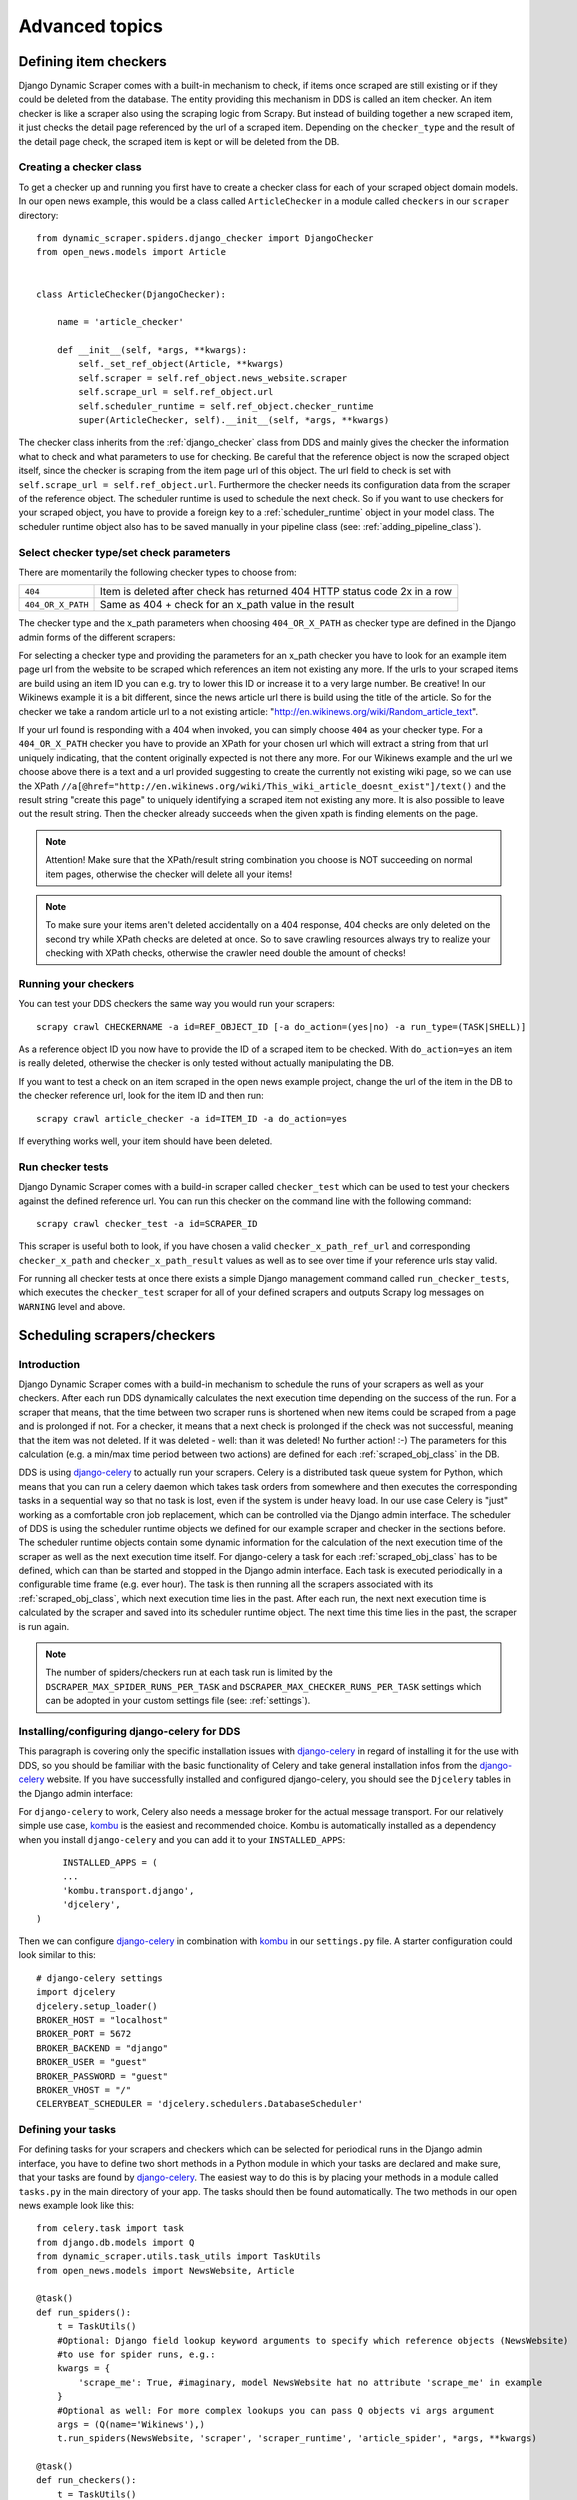 ===============
Advanced topics
===============

.. _Wikinews: http://en.wikinews.org/wiki/Main_Page

.. _item_checkers:

Defining item checkers
======================

Django Dynamic Scraper comes with a built-in mechanism to check, if items once scraped are still existing
or if they could be deleted from the database. The entity providing this mechanism in DDS is called an 
item checker. An item checker is like a scraper also using the scraping logic from Scrapy. But instead of
building together a new scraped item, it just checks the detail page referenced by the url of a scraped item.
Depending on the ``checker_type`` and the result of the detail page check, the scraped item is kept or
will be deleted from the DB.

Creating a checker class
------------------------
To get a checker up and running you first have to create a checker class for each of your scraped object domain
models. In our open news example, this would be a class called ``ArticleChecker`` in a module called ``checkers``
in our ``scraper`` directory::

	from dynamic_scraper.spiders.django_checker import DjangoChecker
	from open_news.models import Article
	
	
	class ArticleChecker(DjangoChecker):
	    
	    name = 'article_checker'
	    
	    def __init__(self, *args, **kwargs):
	        self._set_ref_object(Article, **kwargs)
	        self.scraper = self.ref_object.news_website.scraper
	        self.scrape_url = self.ref_object.url
	        self.scheduler_runtime = self.ref_object.checker_runtime
	        super(ArticleChecker, self).__init__(self, *args, **kwargs)

The checker class inherits from the :ref:`django_checker` class from DDS and mainly gives the checker the
information what to check and what parameters to use for checking. Be careful that the reference object
is now the scraped object itself, since the checker is scraping from the item page url of this object. The
url field to check is set with ``self.scrape_url = self.ref_object.url``. Furthermore the checker needs its
configuration data from the scraper of the reference object. The scheduler runtime is used to schedule the
next check. So if you want to use checkers for your scraped object, you have to provide a foreign key to 
a :ref:`scheduler_runtime` object in your model class. The scheduler runtime object also has to be saved
manually in your pipeline class (see: :ref:`adding_pipeline_class`).

Select checker type/set check parameters
----------------------------------------
There are momentarily the following checker types to choose from:

================= =========================================================================
``404``           Item is deleted after check has returned 404 HTTP status code 2x in a row
``404_OR_X_PATH`` Same as 404 + check for an x_path value in the result
================= =========================================================================

The checker type and the x_path parameters when choosing ``404_OR_X_PATH`` as checker type 
are defined in the Django admin forms of the different scrapers:

.. image:: images/screenshot_django-admin_checker_params.png

For selecting a checker type and providing the parameters for an x_path checker 
you have to look for an example item page url from the website
to be scraped which references an item not existing any more. If the urls to your scraped items are build
using an item ID you can e.g. try to lower this ID or increase it to a very large number. Be creative!
In our Wikinews example it is a bit different, since the news article url there is build using the title of the
article. So for the checker we take a random article url to a not existing article:
"http://en.wikinews.org/wiki/Random_article_text".

If your url found is responding with a 404 when invoked, you can simply choose ``404`` as your checker type.
For a ``404_OR_X_PATH`` checker you have to provide an XPath 
for your chosen url which will extract a string from that url uniquely
indicating, that the content originally expected is not there any more. For our Wikinews example and the url
we choose above there is a text and a url provided suggesting to create the currently not existing wiki page,
so we can use the XPath ``//a[@href="http://en.wikinews.org/wiki/This_wiki_article_doesnt_exist"]/text()`` 
and the result string "create this page" to uniquely identifying a scraped item not existing any more.
It is also possible to leave out the result string. Then the checker already succeeds when the
given xpath is finding elements on the page. 

.. note:: Attention! Make sure that the XPath/result string combination you choose is NOT succeeding on normal
          item pages, otherwise the checker will delete all your items!
          
.. note:: 
   To make sure your items aren't deleted accidentally on a 404 response, 404 checks are only deleted on
   the second try while XPath checks are deleted at once. So to save crawling resources always try to realize
   your checking with XPath checks, otherwise the crawler need double the amount of checks!

Running your checkers
---------------------
You can test your DDS checkers the same way you would run your scrapers::

	scrapy crawl CHECKERNAME -a id=REF_OBJECT_ID [-a do_action=(yes|no) -a run_type=(TASK|SHELL)]

As a reference object ID you now have to provide the ID of a scraped item to be checked. With ``do_action=yes``
an item is really deleted, otherwise the checker is only tested without actually manipulating the DB.

If you want to test a check on an item scraped in the open news example project, change the url of the item in
the DB to the checker reference url, look for the item ID and then run::

	scrapy crawl article_checker -a id=ITEM_ID -a do_action=yes

If everything works well, your item should have been deleted.

Run checker tests
-----------------
Django Dynamic Scraper comes with a build-in scraper called ``checker_test`` which can be used to test your checkers
against the defined reference url. You can run this checker on the command line with the following command::

	scrapy crawl checker_test -a id=SCRAPER_ID
	
This scraper is useful both to look, if you have chosen a valid ``checker_x_path_ref_url`` and corresponding ``checker_x_path`` 
and ``checker_x_path_result`` values as well as to see over time if your reference urls stay valid.

For running all checker tests at once there exists a simple Django management command called ``run_checker_tests``,
which executes the ``checker_test`` scraper for all of your defined scrapers and outputs Scrapy log messages 
on ``WARNING`` level and above. 


Scheduling scrapers/checkers
============================

Introduction
------------
Django Dynamic Scraper comes with a build-in mechanism to schedule the runs of your scrapers as well as your
checkers. After each run DDS dynamically calculates the next execution time depending on the success of the run.
For a scraper that means, that the time between two scraper runs is shortened when new items could be scraped
from a page and is prolonged if not. For a checker, it means that a next check is prolonged if the check
was not successful, meaning that the item was not deleted. If it was deleted - well: than it was deleted! 
No further action! :-) The parameters for this calculation (e.g. a min/max time period between two actions)
are defined for each :ref:`scraped_obj_class` in the DB.

DDS is using django-celery_ to actually run your scrapers. Celery is a distributed task queue system for 
Python, which means that you can run a celery daemon which takes task orders from somewhere and then executes
the corresponding tasks in a sequential way so that no task is lost, even if the system is under heavy load.
In our use case Celery is "just" working as a comfortable cron job replacement, which can be controlled via
the Django admin interface. The scheduler of DDS is using the scheduler runtime objects we defined for our
example scraper and checker in the sections before. The scheduler runtime objects contain some dynamic
information for the calculation of the next execution time of the scraper as well as the next execution time
itself. For django-celery a task for each :ref:`scraped_obj_class` has to be defined, which can than be
started and stopped in the Django admin interface. Each task is executed periodically in a configurable
time frame (e.g. ever hour). The task is then running all the scrapers associated with its :ref:`scraped_obj_class`,
which next execution time lies in the past. After each run, the next next execution time is calculated
by the scraper and saved into its scheduler runtime object. The next time this time lies in the past,
the scraper is run again.

.. note::
   The number of spiders/checkers run at each task run is limited by the ``DSCRAPER_MAX_SPIDER_RUNS_PER_TASK``
   and ``DSCRAPER_MAX_CHECKER_RUNS_PER_TASK`` settings which can be adopted in your custom settings file (see: :ref:`settings`).

.. _installingcelery:

Installing/configuring django-celery for DDS
--------------------------------------------
This paragraph is covering only the specific installation issues with django-celery_ in regard of installing
it for the use with DDS, so you should be familiar with the basic functionality of Celery and take general
installation infos from the django-celery_ website. If you have successfully installed and configured 
django-celery, you should see the ``Djcelery`` tables in the Django admin interface:

.. image:: images/screenshot_django-admin_overview.png

For ``django-celery`` to work, Celery also needs a message broker for the actual message transport. For our
relatively simple use case, kombu_ is the easiest and recommended choice. Kombu is automatically installed
as a dependency when you install ``django-celery`` and you can add it to your ``INSTALLED_APPS``::

	INSTALLED_APPS = (
   	...
   	'kombu.transport.django',
   	'djcelery',
   )

Then we can configure django-celery_ in combination with kombu_ in our ``settings.py`` file. A starter
configuration could look similar to this::

	# django-celery settings
	import djcelery
	djcelery.setup_loader()
	BROKER_HOST = "localhost"
	BROKER_PORT = 5672
	BROKER_BACKEND = "django"
	BROKER_USER = "guest"
	BROKER_PASSWORD = "guest"
	BROKER_VHOST = "/"
	CELERYBEAT_SCHEDULER = 'djcelery.schedulers.DatabaseScheduler'


.. _django-celery: http://ask.github.com/django-celery/
.. _kombu: http://pypi.python.org/pypi/kombu

.. _definetasks:

Defining your tasks
-------------------
For defining tasks for your scrapers and checkers which can be selected for periodical runs in the Django
admin interface, you have to define two short methods in a Python module in which your tasks are declared and make
sure, that your tasks are found by django-celery_. The easiest way to do this is by placing your methods in a
module called ``tasks.py`` in the main directory of your app. The tasks should then be found automatically.
The two methods in our open news example look like this::

	from celery.task import task
	from django.db.models import Q
	from dynamic_scraper.utils.task_utils import TaskUtils
	from open_news.models import NewsWebsite, Article
	
	@task()
	def run_spiders():
	    t = TaskUtils()
	    #Optional: Django field lookup keyword arguments to specify which reference objects (NewsWebsite)
	    #to use for spider runs, e.g.:
	    kwargs = {
	        'scrape_me': True, #imaginary, model NewsWebsite hat no attribute 'scrape_me' in example 
	    }
	    #Optional as well: For more complex lookups you can pass Q objects vi args argument
	    args = (Q(name='Wikinews'),)
	    t.run_spiders(NewsWebsite, 'scraper', 'scraper_runtime', 'article_spider', *args, **kwargs)
	    
	@task()
	def run_checkers():
	    t = TaskUtils()
	    #Optional: Django field lookup keyword arguments to specify which reference objects (Article)
	    #to use for checker runs, e.g.:
	    kwargs = {
	        'check_me': True, #imaginary, model Article hat no attribute 'check_me' in example 
	    }
	    #Optional as well: For more complex lookups you can pass Q objects vi args argument
	    args = (Q(id__gt=100),)
	    t.run_checkers(Article, 'news_website__scraper', 'checker_runtime', 'article_checker', *args, **kwargs)

The two methods are decorated with the Celery task decorator to tell Celery that these methods should be
regarded as tasks. In each task, a method from the ``TaskUtils`` module from DDS is called to run the
spiders/checkers ready for the next execution.

Now you can create a peridoc task both for your scraper and your checker in the Django admin interface:

.. image:: images/screenshot_django-admin_peridoc_task.png

In the peridoc task form you should be able to select your tasks defined above. Create an interval how often
these tasks are performed. In our open news example, 2 hours should be a good value. Please keep in mind, that
these are not the values how often a scraper/checker is actually run. If you define a two hour timeframe here,
it just means, that ever two hours, the task method executed is checking for scrapers/checkers with a next
execution time (defined by the associated ``scheduler_runtime``) lying in the past and run these scrapers.
The actual time period between two runs is determined by the next execution time itself which is calculated
dynamically and depending on the scheduling configuration you'll learn more about below. For the scrapers to
run, remember also that you have to set the scraper active in the associated ``scraper`` object.

Run your tasks
--------------
To actually run the task (respectively set our scheduling system to work as a whole) we have to run two different
daemon processes. The first one is the ``celeryd`` daemon from django-celery_ which is responsible for collecting
and executing tasks. We have to run ``celeryd`` with the -B option to also run the celerybeat
task scheduler which executes periodical tasks defined in Celery. Start the daemon with::

	python manage.py celeryd -l info -B --settings=example_project.settings

If everything works well, you should now see the following line in your command line output::

	[2011-12-12 10:20:01,535: INFO/MainProcess] Celerybeat: Starting...

As a second daemon process we need the server coming along with Scrapy to actually crawl the different
websites targeted with our scrapers. You can start the `Scrapy Server`_ with the following command from
within the main directory of your project::

	scrapy server
	
You should get an output similar to the following:

.. image:: images/screenshot_shell_scrapy_server.png 

For testing your scheduling system, you can temporarily set your time interval of your periodic task to
a lower interval, e.g. 1 minute. Now you should see a new task coming in and being executed every minute::

	Got task from broker: open_news.tasks.run_spiders[5a3fed53-c26a-4f8f-b946-8c4a2c7c5c83]
	Task open_news.tasks.run_spiders[5a3fed53-c26a-4f8f-b946-8c4a2c7c5c83] succeeded in 0.052549123764s: None
	 
The executed task should then run the scrapers/checkers which you should see in the output of the Scrapy
server::

	Process started: project='default' spider='article_spider' job='41f27199259e11e192041093e90a480a' pid=5932...
	Process finished: project='default' spider='article_spider' job='41f27199259e11e192041093e90a480a' pid=5932...
	
.. note:: 
   Note that you can vary the log level for debugging as well as other run parameters when you start
   the servers, see the man/help pages of the celery and the Scrapy daemons.
   
.. note::
   Please see this configuration described here just as a hint to get started. If you want to use
   this in production you have to provide extra measures to make sure that your servers run constantly and that
   they are secure. See the specific server documentation for more information.  


.. _`Scrapy Server`: http://doc.scrapy.org/en/0.14/topics/scrapyd.html

Scheduling configuration
------------------------
Now coming to the little bit of magic added to all this stuff with dynamic scheduling. The basis for the dynamic
scheduling in DDS is layed both for your scrapers and your checkers with the scheduling configuration parameters
in your scraped object class definitions in the Django admin interface. The default configuration for a 
scraper looks like this::

	"MIN_TIME": 15,
	"MAX_TIME": 10080,
	"INITIAL_NEXT_ACTION_FACTOR": 10,
	"ZERO_ACTIONS_FACTOR_CHANGE": 20,
	"FACTOR_CHANGE_FACTOR": 1.3,
	
Scheduling now works as follows: the inital time period between two scraper runs is calculated by taking the 
product of the ``MIN_TIME`` and the ``INITIAL_NEXT_ACTION_FACTOR``, with minutes as the basic time unit for 
``MIN_TIME`` and ``MAX_TIME``::

	initial time period := 15 Minutes (MIN_TIME) * 10 (INITIAL_NEXT_ACTION_FACTOR) = 150 Minutes = 2 1/2 Hours

Now, every time a scraper run was successful, the new next action factor is calculated by dividing the actual
next action factor by the ``FACTOR_CHANGE_FACTOR``. So a successful scraper run would lead to the following new
time period::

	new next action factor (NAF) := 10 (INITIAL_NEXT_ACTION_FACTOR) / 1.3 (FACTOR_CHANGE_FACTOR) = 7.69 (rounded)
	time period after successful run := 15 Minutes * 7.69 (NAF) = 115 Minutes
	
So if it turns out that your scraper always find new items the time period between two runs gets smaller and smaller
until the defined ``MIN_TIME`` is reached which is taken as a minimum time period between two scraper runs.
If your scraper was not successful (meaning, that no new items were found) these unsucessful actions (scraper runs) 
are counted as ``ZERO_ACTIONS``. If a number of unsuccessful actions greater than ``ZERO_ACTIONS_FACTOR_CHANGE`` 
is counted, a new next action factor is calculated, this time by taking the product of the actual action factor 
and the ``FACTOR_CHANGE_FACTOR`` (calculation restarting from initial values for the example)::

	new next action factor (NAF) := 10 (INITIAL_NEXT_ACTION_FACTOR) * 1.3 (FACTOR_CHANGE_FACTOR) = 13
	time period after 21 unsuccessful runs := 15 Minutes * 13 (NAF) = 195 Minutes
	
So the time period between two scraper runs becomes larger. If there is never a new item found for your scraper
this will go on until the calculated time period reaches the ``MAX_TIME`` defined.

In the real world application of this mechanism normally neither the ``MIN_TIME`` nor the ``MAX_TIME`` should be 
reached. The normal situation is that your scraper often finds nothing new on the page to be scraped and than 
after x executed runs finds new items provided on the website to be scraped. If this x is generally lower than 
your defined ``ZERO_ACTIONS_FACTOR_CHANGE`` number, the time period is becoming shorter over time. But since this 
means more scraper runs in the same time chances are high that with these narrower scheduled 
runs less zero actions occur and leads at some point to an again increased next action factor. So some kind of 
(relatively) stable next action factor should be reached over time, representing in the best case a good compromise 
between the needs of actuality of your scrapers and not to much resources wasted on running your scraper 
on websites not updated in between two runs.

.. note:: 
   Since this is a relatively complex mechanism also depending on a large part on the update process of your 
   scraped website, it will probably take some time to get a bit a feeling for how the scheduling is developing
   and to what action factors it tends to, so don't try to find the perfect solution in the first run. Instead,
   start with a (maybe rather too conservatively calculated) start configuration and adjust your parameters over
   time. You can observe the development of your action factors in the scheduler runtime objects.
         
.. note::
   Please be aware that scraping is a resource consuming task, for your server but as well for the server of
   the websites you are scraping. Try to find a balanced solution, not just setting your MIN_TIME to 1 minute
   or similar.
   
.. note::
   If you don't need dynamic scheduling, you can also just set the MIN_TIME and the MAX_TIME to the same 
   values and just ignore the rest.

Scheduling of your checkers works very similar to the scraper scheduling, the inital configuration is as follows::

	"MIN_TIME": 1440,
	"MAX_TIME": 10080,
	"INITIAL_NEXT_ACTION_FACTOR": 1,
	"ZERO_ACTIONS_FACTOR_CHANGE": 5,
	"FACTOR_CHANGE_FACTOR": 1.3,
 
Since the checker scheduling is terminated with the success of a checker run (meaning the item and the associated
scheduler runtime is deleted), there is only the prolonging time period part of the scheduler actually working.
So scraped items are checked in a (relatively, defined by your configuration) short time period at first.
If the item turns out to be persistently existing, the checks are prolonged till ``MAX_TIME`` is reached.


Pagination
==========

Django Dynamic Scraper supports pagination for scraping your objects from several overview pages or archives.
The following screenshot shows the pagination parameters which can be defined in the Django admin 
for each scraper:

.. image:: images/screenshot_django-admin_pagination.png

For using pagination you have to switch the ``pagination_type`` in your scraper definition from ``NONE`` to
your desired type. The main concept of pagination is, that you define a ``pagination_append_str`` with a
placeholder ``{page}``, which is replaced through a list generated by selecting the ``pagination_type`` and
giving a corresponding ``pagination_page_replace`` context. There are the following pagination types to
choose from:

Pagination type: RANGE_FUNCT
----------------------------
This pagination type uses the `python range function <http://docs.python.org/library/functions.html#range>`_.
As a replace context the same arguments like in the range function are used: ``range([start], stop[, step])``.
The integer list created by this function will be used as an input to replace the "{page}" template tag in the 
append string to form the different urls.

So the parameters in our example above in the screenshot will lead - together with "http://www.urltoscrape.org"
as the base scrape url of your scraper runtime - to the following urls to be scraped:

1. http://www.urltoscrape.org/articles/0
2. http://www.urltoscrape.org/articles/10
3. http://www.urltoscrape.org/articles/20
4. http://www.urltoscrape.org/articles/30

Pagination type: FREE_LIST
--------------------------
If the urls from an archive are formed differently you can use this pagination type and just provide a list
with different fitting replacements, the syntax is as follow: ``'Replace text 1', 'Some other text 2', 
'Maybe a number 3', ...``.

So if you define a list as follows: ``'a-d', 'e-h', 'i-n', 'o-z'``, you get the following urls:

1. http://www.urltoscrape.org/articles/a-d
2. http://www.urltoscrape.org/articles/e-h
3. http://www.urltoscrape.org/articles/i-n
4. http://www.urltoscrape.org/articles/o-z


Scraping images/screenshots
===========================

Django Dynamic Scraper is providing a custom image pipeline build on Scrapy's `item pipeline for downloading
images <http://readthedocs.org/docs/scrapy/en/latest/topics/images.html>`_ to scrape and download images
associated to your items scraped and and save a reference to each image together with the scraped item in the DB.

Configuration
-------------
For using image scraping in DDS you have to provide some additional parameters in your Scrapy 
`settings.py` file::

	import os.path
	
	PROJECT_ROOT = os.path.abspath(os.path.dirname(__file__))
	
	ITEM_PIPELINES = [
	    'dynamic_scraper.pipelines.DjangoImagesPipeline',
	    'dynamic_scraper.pipelines.ValidationPipeline',
	    'open_news.scraper.pipelines.DjangoWriterPipeline',
	]
	
	IMAGES_STORE = os.path.join(PROJECT_ROOT, '../thumbnails')
	
	IMAGES_THUMBS = {
	    'small': (170, 170),
	}

In your settings file you have to add the `DjangoImagesPipeline` from DDS to your `ITEM_PIPELINES` and define
a folder to store images scraped. Don't forget to create this folder in your file system and give it adequate
permissions. You can also use the thumbnail creation capabilities already build in Scrapy
by defining the thumbnail size via the `IMAGE_THUMBS` parameter. The semantics here is a bit different from
what you would expect from Scrapy: thumbnail images in DDS are not stored in addition to the original images
but are replacing them completely and there is also no extra folder created for them. So when you use  the
`IMAGE_THUMBS` parameter in DDS the image scraping and storing process stays exacly the same but instead with
the original images you are ending up with images scaled down to the defined size. Due to this simplification
you can only use one entry in your `IMAGES_THUMBS` dictionary and the name of the key there doesn't matter.

.. note:: 
   For image scraping to work you need the `Python Image Library (PIL) <http://www.pythonware.com/products/pil/>`_.

Updating domain model class/scraped obj class definition
--------------------------------------------------------
When Scrapy is downloading images it creates a new unique random file name for each image saved in your image
folder defined above. To keep a reference to the image associated with a scraped item DDS will save this filename
in a field you have to define in your model class. In our open news example, we use 'thumbnail' as a field name::

	class Article(models.Model):
	    title = models.CharField(max_length=200)
	    news_website = models.ForeignKey(NewsWebsite) 
	    description = models.TextField(blank=True)
	    thumbnail = models.CharField(max_length=200)
	    checker_runtime = models.ForeignKey(SchedulerRuntime)
	    
	    def __unicode__(self):
	        return self.title

Note, that since there is just the filename of the image saved, you should declare this field as a simple
CharField and not using UrlField or ImageField.

Now you have to update your :ref:`scraped_obj_class` definition in the Django admin interface. Add a new attribute
with the same name like in your model class and choose `IMAGE` as the attribute type. `IMAGE` is a special 
type to let your scraper know, that the image pipeline of DDS should be used when scraping this attribute.

Extending/Testing the scraper
-----------------------------
At last we have to add a new scraper elem to our scraper, again in the Django admin interface, which scrapes and
builds together the url of the image for the image pipeline to download later. Let's have a look at the Wikinews_
website of our open news example. On the news article overview page there is also an image presented with each
article summary, which we want to scrape. ``div[@class="l_image"]/a/img/@src`` should provide us with the url
of that image. Since the image urls we scrape with our XPath are starting with a double slash '//' and not with
'http://', we also have to use a pre_url processor with ``'pre_url': 'http:'`` as the processor context to 
complete the url.

That's it! If you now run your scraper, you should see lines like the following in the output (if you are in
debug mode) and you should end up with the images saved in your defined images folder and the names of these
images stored in the image field of your domain model in the DB::

	DEBUG: Image (downloaded): Downloaded image from <GET http://upload.wikimedia.org/wikipedia/commons/thumb/...
	...
	u'thumbnail': '1bb3308a4c70b912ba6cf9d67344bb53476d70a2.jpg',

So now you have all these images, but how to rid of them if you don't need them any more? If you use
a checker to delete scraped items not existing any more, your images will be automatically deleted as well.
However, if you manually delete scraped items in your database, you have to delete the associated file yourself.

Where to go from here
=====================

So now that you have got your scraper up and running and maybe even integrated some of the advanced stuff
like pagination or scraping images, does that mean that life will become boring because there is nothing 
to be done left? Definitely not! Here are some ideas about what to do next:

* Contribute to Django Dynamic Scraper through the experiences you made while using it (see :ref:`contribute`)
* Make your scraped data searchable with `Django Haystack <http://haystacksearch.org/>`_
* Provide an API to your scraped data so that others can use it with `Django Tastypie <https://github.com/toastdriven/django-tastypie>`_
* Or... just do something no one has ever done before! :-)

